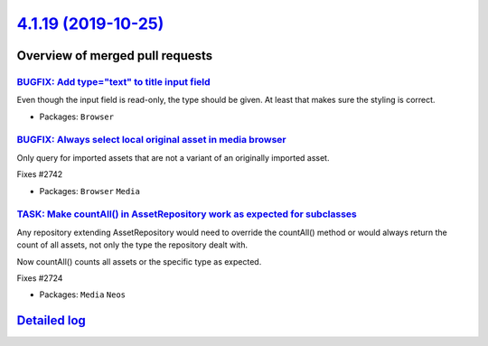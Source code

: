`4.1.19 (2019-10-25) <https://github.com/neos/neos-development-collection/releases/tag/4.1.19>`_
================================================================================================

Overview of merged pull requests
~~~~~~~~~~~~~~~~~~~~~~~~~~~~~~~~

`BUGFIX: Add type="text" to title input field <https://github.com/neos/neos-development-collection/pull/2747>`_
---------------------------------------------------------------------------------------------------------------

Even though the input field is read-only, the type should be given. At least
that makes sure the styling is correct.

* Packages: ``Browser``

`BUGFIX: Always select local original asset in media browser <https://github.com/neos/neos-development-collection/pull/2743>`_
------------------------------------------------------------------------------------------------------------------------------

Only query for imported assets that are not a variant of an originally imported asset.

Fixes #2742

* Packages: ``Browser`` ``Media``

`TASK: Make countAll() in AssetRepository work as expected for subclasses <https://github.com/neos/neos-development-collection/pull/2725>`_
-------------------------------------------------------------------------------------------------------------------------------------------

Any repository extending AssetRepository would need to override the
countAll() method or would always return the count of all assets,
not only the type the repository dealt with.

Now countAll() counts all assets or the specific type as expected.

Fixes #2724

* Packages: ``Media`` ``Neos``

`Detailed log <https://github.com/neos/neos-development-collection/compare/4.1.18...4.1.19>`_
~~~~~~~~~~~~~~~~~~~~~~~~~~~~~~~~~~~~~~~~~~~~~~~~~~~~~~~~~~~~~~~~~~~~~~~~~~~~~~~~~~~~~~~~~~~~~

